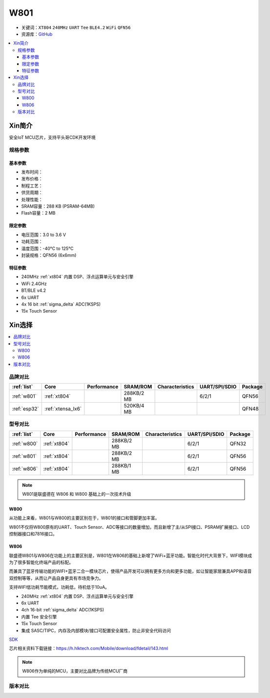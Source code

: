 .. _NO_003:
.. _w801:

W801
===============

* 关键词：``XT804`` ``240MHz`` ``UART`` ``Tee`` ``BLE4.2`` ``WiFi`` ``QFN56``
* 资源库：`GitHub <https://github.com/SoCXin/W801>`_

.. contents::
    :local:

Xin简介
-----------

安全IoT MCU芯片，支持平头哥CDK开发环境

.. image:: ./images/W801.png
    :target: http://r0.hlktech.com/download/HLK-W801/1/W801%E8%8A%AF%E7%89%87%E8%A7%84%E6%A0%BC%E4%B9%A6V1.0.pdf


规格参数
~~~~~~~~~~~

基本参数
^^^^^^^^^^^

* 发布时间：
* 发布价格：
* 制程工艺：
* 供货周期：
* 处理性能：
* SRAM容量：288 KB (PSRAM-64MB)
* Flash容量：2 MB


限定参数
^^^^^^^^^^^

* 电压范围：3.0 to 3.6 V
* 功耗范围：
* 温度范围：-40°C to 125°C
* 封装规格：QFN56 (6x6mm)


特征参数
^^^^^^^^^^^

* 240MHz :ref:`xt804` 内置 DSP、浮点运算单元与安全引擎
* WiFi 2.4GHz
* BT/BLE v4.2
* 6x UART
* 4x 16 bit :ref:`sigma_delta` ADC(1KSPS)
* 15x Touch Sensor

Xin选择
-----------

.. contents::
    :local:


品牌对比
~~~~~~~~~

.. list-table::
    :header-rows:  1

    * - :ref:`list`
      - Core
      - Performance
      - SRAM/ROM
      - Characteristics
      - UART/SPI/SDIO
      - Package
    * - :ref:`w801`
      - :ref:`xt804`
      -
      - 288KB/2 MB
      -
      - 6/2/1
      - QFN56
    * - :ref:`esp32`
      - :ref:`xtensa_lx6`
      -
      - 520KB/4 MB
      -
      -
      - QFN48



型号对比
~~~~~~~~~

.. list-table::
    :header-rows:  1

    * - :ref:`list`
      - Core
      - Performance
      - SRAM/ROM
      - Characteristics
      - UART/SPI/SDIO
      - Package
    * - :ref:`w800`
      - :ref:`xt804`
      -
      - 288KB/2 MB
      -
      - 6/2/1
      - QFN32
    * - :ref:`w801`
      - :ref:`xt804`
      -
      - 288KB/2 MB
      -
      - 6/2/1
      - QFN56
    * - :ref:`w806`
      - :ref:`xt804`
      -
      - 288KB/1 MB
      -
      - 6/2/1
      - QFN56

.. note::
    W801是联盛德在 W806 和 W800 基础上的一次技术升级


.. _w800:

W800
^^^^^^^^^^^

从功能上来看，W801与W800的主要区别在于，W801的接口和管脚更加丰富。

W801不仅将W800原有的UART、Touch Sensor、ADC等接口的数量增加，而且新增了主/从SPI接口、PSRAM扩展接口、LCD控制器接口和7816接口。


.. _w806:

W806
^^^^^^^^^^^

联盛德W801与W806在功能上的主要区别是，W801在W806的基础上新增了WiFi+蓝牙功能。智能化时代大背景下，WIFI模块成为了很多智能化终端产品的标配。

而兼具了蓝牙传输功能的WIFI+蓝牙二合一模块芯片，使得产品开发可以拥有更多方向和更多功能，如让智能家居兼具APP和语音双控制等等，从而让产品自身更具有市场竞争力。

支持WIFI低功耗节能模式，功耗低，待机低于10uA。

* 240MHz :ref:`xt804` 内置 DSP、浮点运算单元与安全引擎
* 6x UART
* 4ch 16-bit :ref:`sigma_delta` ADC(1KSPS)
* 内置 Tee 安全引擎
* 15x Touch Sensor
* 集成 SASC/TIPC，内存及内部模块/接口可配置安全属性，防止非安全代码访问



`SDK <https://github.com/IOsetting/wm-sdk-w806/>`_

芯片相关资料下载链接：https://h.hlktech.com/Mobile/download/fdetail/143.html


.. note::
    W806作为单纯的MCU，主要对比品牌为传统MCU厂商

.. image:: ./images/W806.png
    :target: https://h.hlktech.com/Mobile/download/fdetail/143.html


版本对比
~~~~~~~~~

